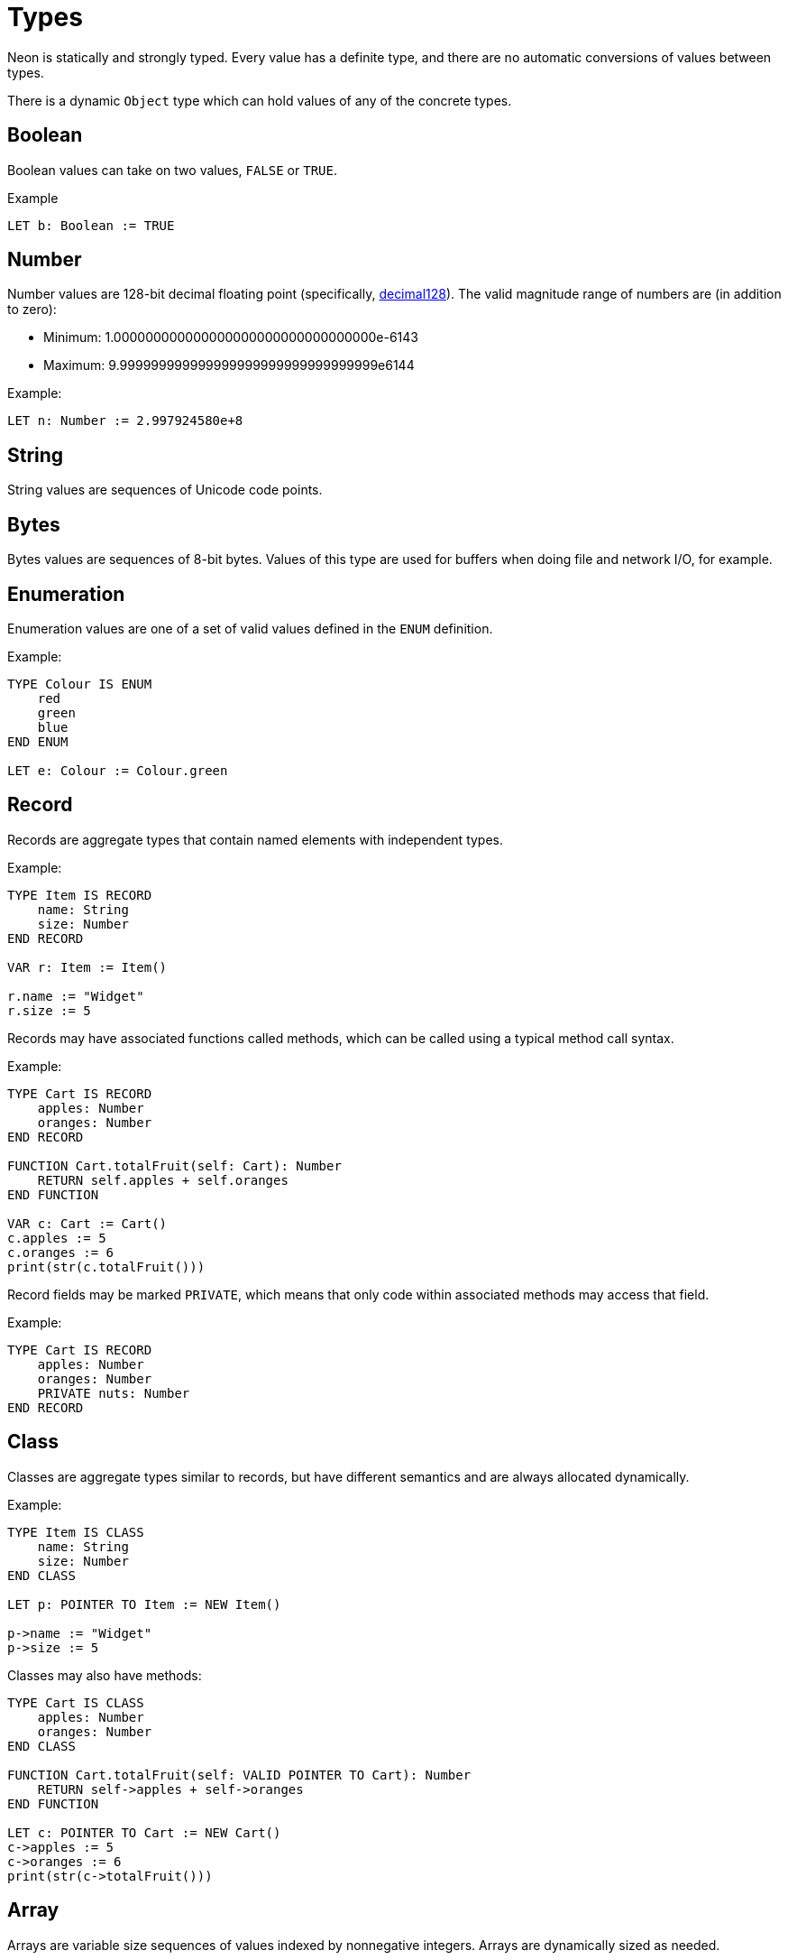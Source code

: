 = Types

Neon is statically and strongly typed.
Every value has a definite type, and there are no automatic conversions of values between types.

There is a dynamic `Object` type which can hold values of any of the concrete types.

== Boolean

Boolean values can take on two values, `FALSE` or `TRUE`.

Example

[source,neon]
----
LET b: Boolean := TRUE
----

== Number

Number values are 128-bit decimal floating point (specifically, https://en.wikipedia.org/wiki/Decimal128_floating-point_format[decimal128]).
The valid magnitude range of numbers are (in addition to zero):

* Minimum: 1.000000000000000000000000000000000e-6143
* Maximum: 9.999999999999999999999999999999999e6144

Example:

[source,neon]
----
LET n: Number := 2.997924580e+8
----

== String

String values are sequences of Unicode code points.

== Bytes

Bytes values are sequences of 8-bit bytes.
Values of this type are used for buffers when doing file and network I/O, for example.

== Enumeration

Enumeration values are one of a set of valid values defined in the `ENUM` definition.

Example:

[source,neon]
----
TYPE Colour IS ENUM
    red
    green
    blue
END ENUM

LET e: Colour := Colour.green
----

== Record

Records are aggregate types that contain named elements with independent types.

Example:

[source,neon]
----
TYPE Item IS RECORD
    name: String
    size: Number
END RECORD

VAR r: Item := Item()

r.name := "Widget"
r.size := 5
----

Records may have associated functions called methods, which can be called using a typical method call syntax.

Example:

[source,neon]
----
TYPE Cart IS RECORD
    apples: Number
    oranges: Number
END RECORD

FUNCTION Cart.totalFruit(self: Cart): Number
    RETURN self.apples + self.oranges
END FUNCTION

VAR c: Cart := Cart()
c.apples := 5
c.oranges := 6
print(str(c.totalFruit()))
----

Record fields may be marked `PRIVATE`, which means that only code within associated methods may access that field.

Example:

[source,neon]
----
TYPE Cart IS RECORD
    apples: Number
    oranges: Number
    PRIVATE nuts: Number
END RECORD
----

== Class

Classes are aggregate types similar to records, but have different semantics and are always allocated dynamically.

Example:

[source,neon]
----
TYPE Item IS CLASS
    name: String
    size: Number
END CLASS

LET p: POINTER TO Item := NEW Item()

p->name := "Widget"
p->size := 5
----

Classes may also have methods:

[source,neon]
----
TYPE Cart IS CLASS
    apples: Number
    oranges: Number
END CLASS

FUNCTION Cart.totalFruit(self: VALID POINTER TO Cart): Number
    RETURN self->apples + self->oranges
END FUNCTION

LET c: POINTER TO Cart := NEW Cart()
c->apples := 5
c->oranges := 6
print(str(c->totalFruit()))
----

== Array

Arrays are variable size sequences of values indexed by nonnegative integers.
Arrays are dynamically sized as needed.

Example:

[source,neon]
----
VAR a: Array<String> := []

a[0] := "Hello"
a[1] := "World"
----

== Dictionary

Dictionaries are an associative map which pairs a unique `String` with a value of some type.

Example:

[source,neon]
----
VAR d: Dictionary<Number> := {}

d["gold"] := 1
d["silver"] := 2
d["bronze"] := 3
----

== Pointers

Pointers are addresses of dynamically allocated class objects.
The `NEW` keyword allocates a new object of a given type and returns a pointer to it.
Pointers may have the value `NIL` that does not point to any object.
To use (dereference) a pointer, it must first be checked for validity (not `NIL`) using the `IF VALID` construct.

Example:

[source,neon]
----
TYPE Item IS CLASS
    name: String
    size: Number
END CLASS

VAR item: POINTER TO Item

item := NEW Item
IF VALID item AS p THEN
    p->name := "Widget"
    p->size := 5
END IF
----

== Object

The `Object` type can hold values of any of the concrete types.
When used, `Object` values are converted back to the required concrete type when used.
If the value is of the wrong type (eg. a `Number` where a `String` is required), then a `DynamicConversionException` is raised.

Example:

[source,neon]
----
VAR x: Object

x := "hello"
print(x)

x := 5
TRY
    print(x)
TRAP DynamicConversionException DO
    print("Exception raised")
END TRY
----

